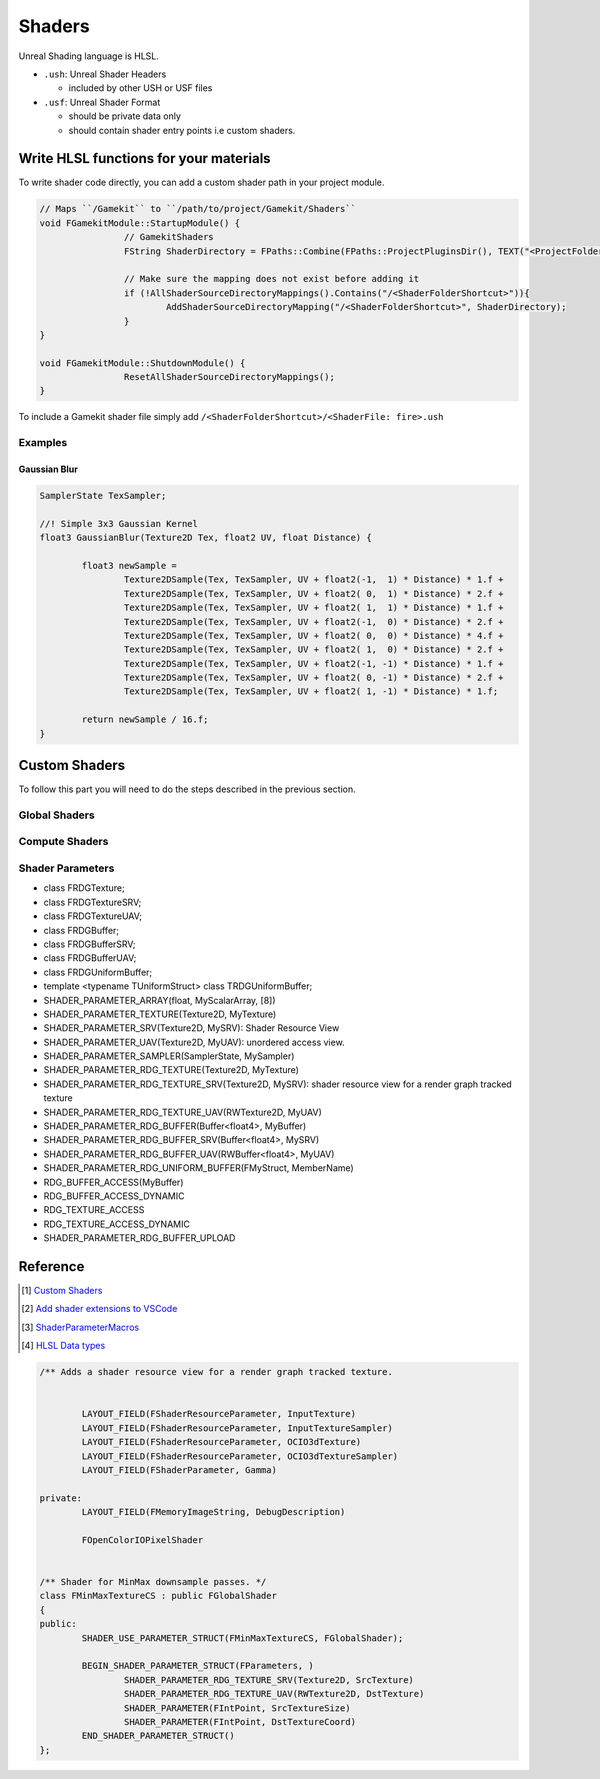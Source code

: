 Shaders
=======

Unreal Shading language is HLSL.


* ``.ush``: Unreal Shader Headers

  * included by other USH or USF files

* ``.usf``: Unreal Shader Format

  * should be private data only
  * should contain shader entry points i.e custom shaders.


Write HLSL functions for your materials
---------------------------------------

To write shader code directly, you can add a custom shader path in your project module.

.. code-block:: cpp

	// Maps ``/Gamekit`` to ``/path/to/project/Gamekit/Shaders``
	void FGamekitModule::StartupModule() {
			// GamekitShaders
			FString ShaderDirectory = FPaths::Combine(FPaths::ProjectPluginsDir(), TEXT("<ProjectFolderName>"), TEXT("<ShaderFolder>>"));

			// Make sure the mapping does not exist before adding it
			if (!AllShaderSourceDirectoryMappings().Contains("/<ShaderFolderShortcut>")){
				AddShaderSourceDirectoryMapping("/<ShaderFolderShortcut>", ShaderDirectory);
			}
	}

	void FGamekitModule::ShutdownModule() {
			ResetAllShaderSourceDirectoryMappings();
	}


To include a Gamekit shader file simply add ``/<ShaderFolderShortcut>/<ShaderFile: fire>.ush``

Examples
~~~~~~~~

Gaussian Blur
^^^^^^^^^^^^^

.. code-block:: cpp

	SamplerState TexSampler;

	//! Simple 3x3 Gaussian Kernel
	float3 GaussianBlur(Texture2D Tex, float2 UV, float Distance) {

		float3 newSample =
			Texture2DSample(Tex, TexSampler, UV + float2(-1,  1) * Distance) * 1.f +
			Texture2DSample(Tex, TexSampler, UV + float2( 0,  1) * Distance) * 2.f +
			Texture2DSample(Tex, TexSampler, UV + float2( 1,  1) * Distance) * 1.f +
			Texture2DSample(Tex, TexSampler, UV + float2(-1,  0) * Distance) * 2.f +
			Texture2DSample(Tex, TexSampler, UV + float2( 0,  0) * Distance) * 4.f +
			Texture2DSample(Tex, TexSampler, UV + float2( 1,  0) * Distance) * 2.f +
			Texture2DSample(Tex, TexSampler, UV + float2(-1, -1) * Distance) * 1.f +
			Texture2DSample(Tex, TexSampler, UV + float2( 0, -1) * Distance) * 2.f +
			Texture2DSample(Tex, TexSampler, UV + float2( 1, -1) * Distance) * 1.f;

		return newSample / 16.f;
	}

Custom Shaders
--------------

To follow this part you will need to do the steps described in the previous section.


Global Shaders
~~~~~~~~~~~~~~


Compute Shaders
~~~~~~~~~~~~~~~


Shader Parameters
~~~~~~~~~~~~~~~~~

* class FRDGTexture;
* class FRDGTextureSRV;
* class FRDGTextureUAV;
* class FRDGBuffer;
* class FRDGBufferSRV;
* class FRDGBufferUAV;
* class FRDGUniformBuffer;

* template <typename TUniformStruct> class TRDGUniformBuffer;
* SHADER_PARAMETER_ARRAY(float, MyScalarArray, [8])
* SHADER_PARAMETER_TEXTURE(Texture2D, MyTexture)
* SHADER_PARAMETER_SRV(Texture2D, MySRV): Shader Resource View
* SHADER_PARAMETER_UAV(Texture2D, MyUAV): unordered access view.
* SHADER_PARAMETER_SAMPLER(SamplerState, MySampler)
* SHADER_PARAMETER_RDG_TEXTURE(Texture2D, MyTexture)
* SHADER_PARAMETER_RDG_TEXTURE_SRV(Texture2D, MySRV): shader resource view for a render graph tracked texture
* SHADER_PARAMETER_RDG_TEXTURE_UAV(RWTexture2D, MyUAV)
* SHADER_PARAMETER_RDG_BUFFER(Buffer<float4>, MyBuffer)
* SHADER_PARAMETER_RDG_BUFFER_SRV(Buffer<float4>, MySRV)
* SHADER_PARAMETER_RDG_BUFFER_UAV(RWBuffer<float4>, MyUAV)
* SHADER_PARAMETER_RDG_UNIFORM_BUFFER(FMyStruct, MemberName)
* RDG_BUFFER_ACCESS(MyBuffer)
* RDG_BUFFER_ACCESS_DYNAMIC
* RDG_TEXTURE_ACCESS
* RDG_TEXTURE_ACCESS_DYNAMIC
* SHADER_PARAMETER_RDG_BUFFER_UPLOAD

Reference
---------

.. [1] `Custom Shaders <https://docs.unrealengine.com/4.27/en-US/ProgrammingAndScripting/Rendering/ShaderInPlugin/Overview/>`_
.. [2] `Add shader extensions to VSCode <https://stackoverflow.com/questions/29973619/how-to-make-vs-code-treat-a-file-extensions-as-a-certain-language/51228725#51228725>`_
.. [3] `ShaderParameterMacros <https://github.com/EpicGames/UnrealEngine/blob/release/Engine/Source/Runtime/RenderCore/Public/ShaderParameterMacros.h>`_
.. [4] `HLSL Data types <https://docs.microsoft.com/en-us/windows/win32/direct3dhlsl/dx-graphics-hlsl-data-types>`_


.. code-block:: cpp

	/** Adds a shader resource view for a render graph tracked texture.


		LAYOUT_FIELD(FShaderResourceParameter, InputTexture)
		LAYOUT_FIELD(FShaderResourceParameter, InputTextureSampler)
		LAYOUT_FIELD(FShaderResourceParameter, OCIO3dTexture)
		LAYOUT_FIELD(FShaderResourceParameter, OCIO3dTextureSampler)
		LAYOUT_FIELD(FShaderParameter, Gamma)

	private:
		LAYOUT_FIELD(FMemoryImageString, DebugDescription)

		FOpenColorIOPixelShader


	/** Shader for MinMax downsample passes. */
	class FMinMaxTextureCS : public FGlobalShader
	{
	public:
		SHADER_USE_PARAMETER_STRUCT(FMinMaxTextureCS, FGlobalShader);

		BEGIN_SHADER_PARAMETER_STRUCT(FParameters, )
			SHADER_PARAMETER_RDG_TEXTURE_SRV(Texture2D, SrcTexture)
			SHADER_PARAMETER_RDG_TEXTURE_UAV(RWTexture2D, DstTexture)
			SHADER_PARAMETER(FIntPoint, SrcTextureSize)
			SHADER_PARAMETER(FIntPoint, DstTextureCoord)
		END_SHADER_PARAMETER_STRUCT()
	};

